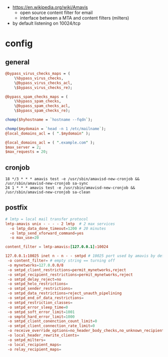 - https://en.wikipedia.org/wiki/Amavis
  - open source content filter for email
  - interface between a MTA and content filters (milters)

- by default listening on 10024/tcp

* config

** general
#+NAME: /etc/amavis/conf.d/15-content_filter_mode
#+DESC: given that the variables referenced by this variables are undefined, it won't skip anything...
#+begin_src perl
  @bypass_virus_checks_maps = (
      \%bypass_virus_checks,
      \@bypass_virus_checks_acl,
      \$bypass_virus_checks_re);

  @bypass_spam_checks_maps = (
      \%bypass_spam_checks,
      \@bypass_spam_checks_acl,
      \$bypass_spam_checks_re);
#+end_src

#+NAME: /etc/amavis/conf.d/05-node_id
#+begin_src perl
chomp($hyhostname = `hostname --fqdn`);
#+end_src

#+NAME: /etc/amavis/conf.d/05-domain_id
#+begin_src perl
  chomp($mydomain = `head -n 1 /etc/mailname`);
  @local_domains_acl = ( ".$mydomain" );
#+end_src

#+NAME: /etc/amavis/conf.d/50-user
#+begin_src perl
  @local_domains_acl = ( ".example.com" );
  $max_server = 2;
  $max_requests = 20;
#+end_src

** cronjob

#+NAME: /etc/cron.d/amavisd-new
#+DESC: cronjob to get spamassasin up to date
#+begin_src cron
  18 */3 * * * amavis test -e /usr/sbin/amavisd-new-cronjob &&  /usr/sbin/amavisd-new-cronjob sa-sync
  24 1 * * * amavis test -e /usr/sbin/amavisd-new-cronjob &&  /usr/sbin/amavisd-new-cronjob sa-clean
#+end_src

** postfix

#+NAME: /etc/postfix/master.cf
#+begin_src conf
# lmtp = local mail transfer protocol
lmtp-amavis unix - - - - 2 lmtp  # 2 max services
  -o lmtp_data_done_timeout=1200 # 20 minutes
  -o lmtp_send_xforward_command=yes
  -o max_use=20
#+end_src

#+NAME: /etc/postfix/main.cf
#+begin_src conf
content_filter = lmtp-amavis:[127.0.0.1]:10024
#+end_src

#+NAME: /etc/postfix/master.cf
#+DESC: a path/way to resubmit the emails to postfix, turning things off
#+begin_src conf
  127.0.0.1:10025 inet n - n - - smtpd # 10025 port used by amavis by default for resubmission
   -o content_filter= # empty string == turning off
   -o mynetworks=127.0.0.0/8
   -o smtpd_client_restrictions=permit_mynetworks,reject
   -o smtpd_recipient_restrictions=permit_mynetworks,reject
   -o smtpd_delay_reject=no
   -o smtpd_helo_restrictions=
   -o smtpd_sender_restrictions=
   -o smtpd_data_restrictions=reject_unauth_pipelining
   -o smtpd_end_of_data_restrictions=
   -o smtpd_restriction_classes=
   -o smtpd_error_sleep_time=0
   -o smtpd_soft_error_limit=1001
   -o smptd_hard_error_limit=1000
   -o smtpd_client_conenction_count_limit=0
   -o smtpd_client_connection_rate_limit=0
   -o receive_override_options=no_header_body_checks,no_unknown_recipient_checks,no_milters,no_address_mappings
   -o local_header_rewrite_clients=
   -o smtpd_milters=
   -o local_recipient_maps=
   -o relay_recipient_maps=
#+end_src

